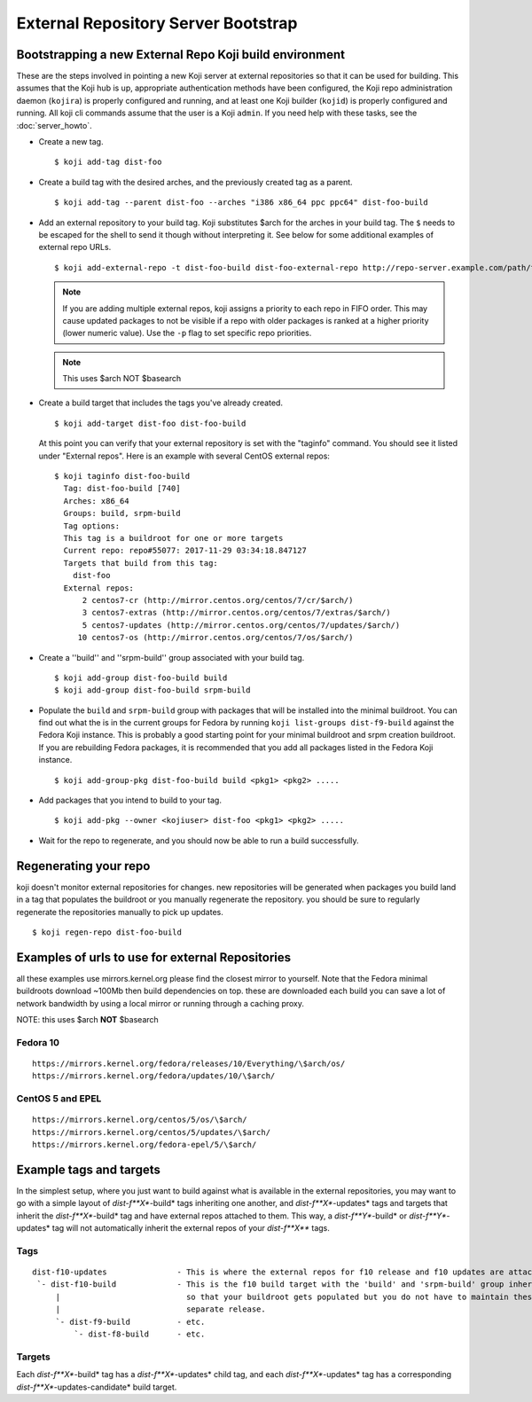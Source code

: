 ====================================
External Repository Server Bootstrap
====================================

Bootstrapping a new External Repo Koji build environment
========================================================

These are the steps involved in pointing a new Koji server at external
repositories so that it can be used for building. This assumes that the Koji
hub is up, appropriate authentication methods have been configured, the Koji
repo administration daemon (``kojira``) is properly configured and running,
and at least one Koji builder (``kojid``) is properly configured and running.
All koji cli commands assume that the user is a Koji ``admin``.  If you need
help with these tasks, see the :doc:`server_howto`.

* Create a new tag. ::

    $ koji add-tag dist-foo

* Create a build tag with the desired arches, and the previously created tag
  as a parent. ::

    $ koji add-tag --parent dist-foo --arches "i386 x86_64 ppc ppc64" dist-foo-build

* Add an external repository to your build tag. Koji substitutes $arch for the
  arches in your build tag. The ``$`` needs to be escaped for the shell to send
  it though without interpreting it. See below for some additional examples of
  external repo URLs. ::

    $ koji add-external-repo -t dist-foo-build dist-foo-external-repo http://repo-server.example.com/path/to/repo/for/foo/\$arch/

  .. note::
    If you are adding multiple external repos, koji assigns a priority to each
    repo in FIFO order. This may cause updated packages to not be visible if a
    repo with older packages is ranked at a higher priority (lower numeric
    value). Use the ``-p`` flag to set specific repo priorities.

  .. note::
    This uses $arch NOT $basearch

* Create a build target that includes the tags you've already created. ::

    $ koji add-target dist-foo dist-foo-build

  At this point you can verify that your external repository is set with the
  "taginfo" command. You should see it listed under "External repos". Here is
  an example with several CentOS external repos::

    $ koji taginfo dist-foo-build
      Tag: dist-foo-build [740]
      Arches: x86_64
      Groups: build, srpm-build
      Tag options:
      This tag is a buildroot for one or more targets
      Current repo: repo#55077: 2017-11-29 03:34:18.847127
      Targets that build from this tag:
        dist-foo
      External repos:
          2 centos7-cr (http://mirror.centos.org/centos/7/cr/$arch/)
          3 centos7-extras (http://mirror.centos.org/centos/7/extras/$arch/)
          5 centos7-updates (http://mirror.centos.org/centos/7/updates/$arch/)
         10 centos7-os (http://mirror.centos.org/centos/7/os/$arch/)

* Create a ''build'' and ''srpm-build'' group associated with your build tag. ::

    $ koji add-group dist-foo-build build
    $ koji add-group dist-foo-build srpm-build

* Populate the ``build`` and ``srpm-build`` group with packages that will be
  installed into the minimal buildroot. You can find out what the is in the
  current groups for Fedora by running ``koji list-groups dist-f9-build``
  against the Fedora Koji instance. This is probably a good starting point for
  your minimal buildroot and srpm creation buildroot. If you are rebuilding
  Fedora packages, it is recommended that you add all packages listed in the
  Fedora Koji instance. ::

    $ koji add-group-pkg dist-foo-build build <pkg1> <pkg2> .....

* Add packages that you intend to build to your tag. ::

    $ koji add-pkg --owner <kojiuser> dist-foo <pkg1> <pkg2> .....

* Wait for the repo to regenerate, and you should now be able to run a build
  successfully.

Regenerating your repo
======================

koji doesn't monitor external repositories for changes. new repositories
will be generated when packages you build land in a tag that populates
the buildroot or you manually regenerate the repository. you should be
sure to regularly regenerate the repositories manually to pick up
updates.

::

    $ koji regen-repo dist-foo-build

Examples of urls to use for external Repositories
=================================================

all these examples use mirrors.kernel.org please find the closest mirror
to yourself. Note that the Fedora minimal buildroots download ~100Mb
then build dependencies on top. these are downloaded each build you can
save a lot of network bandwidth by using a local mirror or running
through a caching proxy.

NOTE: this uses $arch **NOT** $basearch

Fedora 10
---------

::

    https://mirrors.kernel.org/fedora/releases/10/Everything/\$arch/os/
    https://mirrors.kernel.org/fedora/updates/10/\$arch/

CentOS 5 and EPEL
-----------------

::

    https://mirrors.kernel.org/centos/5/os/\$arch/
    https://mirrors.kernel.org/centos/5/updates/\$arch/
    https://mirrors.kernel.org/fedora-epel/5/\$arch/

Example tags and targets
========================

In the simplest setup, where you just want to build against what is
available in the external repositories, you may want to go with a simple
layout of *dist-f\ **X**-build* tags inheriting one another, and
*dist-f\ **X**-updates* tags and targets that inherit the
*dist-f\ **X**-build* tag and have external repos attached to them. This
way, a *dist-f\ **Y**-build* or *dist-f\ **Y**-updates* tag will not
automatically inherit the external repos of your *dist-f\ **X*** tags.

Tags
----

::

    dist-f10-updates               - This is where the external repos for f10 release and f10 updates are attached
     `- dist-f10-build             - This is the f10 build target with the 'build' and 'srpm-build' group inherited from dist-f9-build,
         |                           so that your buildroot gets populated but you do not have to maintain these groups for each
         |                           separate release.
         `- dist-f9-build          - etc.
             `- dist-f8-build      - etc.

Targets
-------

Each *dist-f\ **X**-build* tag has a *dist-f\ **X**-updates* child tag,
and each *dist-f\ **X**-updates* tag has a corresponding
*dist-f\ **X**-updates-candidate* build target.
